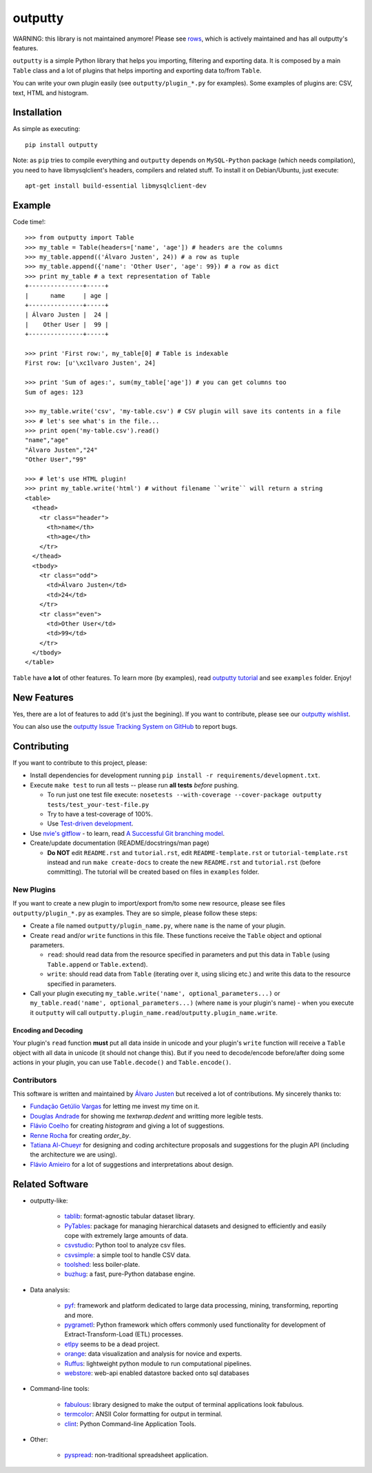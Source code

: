 outputty
========

WARNING: this library is not maintained anymore! Please see `rows <https://github.com/turicas/rows>`_, which is actively maintained and has all outputty's features.

``outputty`` is a simple Python library that helps you importing, filtering
and exporting data. It is composed by a main ``Table`` class and a lot of
plugins that helps importing and exporting data to/from ``Table``.

You can write your own plugin easily (see ``outputty/plugin_*.py`` for
examples). Some examples of plugins are: CSV, text, HTML and histogram.


Installation
------------

As simple as executing::

    pip install outputty


Note: as ``pip`` tries to compile everything and ``outputty`` depends on
``MySQL-Python`` package (which needs compilation), you need to have
libmysqlclient's headers, compilers and related stuff. To install it on
Debian/Ubuntu, just execute::

    apt-get install build-essential libmysqlclient-dev


Example
-------

Code time!::

    >>> from outputty import Table
    >>> my_table = Table(headers=['name', 'age']) # headers are the columns
    >>> my_table.append(('Álvaro Justen', 24)) # a row as tuple
    >>> my_table.append({'name': 'Other User', 'age': 99}) # a row as dict
    >>> print my_table # a text representation of Table
    +---------------+-----+
    |      name     | age |
    +---------------+-----+
    | Álvaro Justen |  24 |
    |    Other User |  99 |
    +---------------+-----+

    >>> print 'First row:', my_table[0] # Table is indexable
    First row: [u'\xc1lvaro Justen', 24]

    >>> print 'Sum of ages:', sum(my_table['age']) # you can get columns too
    Sum of ages: 123

    >>> my_table.write('csv', 'my-table.csv') # CSV plugin will save its contents in a file
    >>> # let's see what's in the file...
    >>> print open('my-table.csv').read()
    "name","age"
    "Álvaro Justen","24"
    "Other User","99"

    >>> # let's use HTML plugin!
    >>> print my_table.write('html') # without filename ``write`` will return a string
    <table>
      <thead>
        <tr class="header">
          <th>name</th>
          <th>age</th>
        </tr>
      </thead>
      <tbody>
        <tr class="odd">
          <td>Álvaro Justen</td>
          <td>24</td>
        </tr>
        <tr class="even">
          <td>Other User</td>
          <td>99</td>
        </tr>
      </tbody>
    </table>


``Table`` have **a lot** of other features. To learn more (by examples), read
`outputty tutorial <https://github.com/turicas/outputty/blob/master/tutorial.rst>`_
and see ``examples`` folder. Enjoy!


New Features
------------

Yes, there are a lot of features to add (it's just the begining). If you
want to contribute, please see our
`outputty wishlist <https://github.com/turicas/outputty/blob/master/WISHLIST.rst>`_.

You can also use the `outputty Issue Tracking System on GitHub <https://github.com/turicas/outputty/issues>`_
to report bugs.


Contributing
------------

If you want to contribute to this project, please:

- Install dependencies for development running ``pip install -r requirements/development.txt``.
- Execute ``make test`` to run all tests -- please run **all tests** *before*
  pushing.

  - To run just one test file execute:
    ``nosetests --with-coverage --cover-package outputty  tests/test_your-test-file.py``
  - Try to have a test-coverage of 100%.
  - Use `Test-driven development <http://en.wikipedia.org/wiki/Test-driven_development>`_.

- Use `nvie's gitflow <https://github.com/nvie/gitflow>`_ - to learn, read
  `A Successful Git branching model <http://nvie.com/posts/a-successful-git-branching-model/>`_.

- Create/update documentation (README/docstrings/man page)

  - **Do NOT** edit ``README.rst`` and ``tutorial.rst``, edit
    ``README-template.rst`` or ``tutorial-template.rst`` instead and run
    ``make create-docs`` to create the new ``README.rst`` and
    ``tutorial.rst`` (before committing). The tutorial will be created based on
    files in ``examples`` folder.


New Plugins
~~~~~~~~~~~

If you want to create a new plugin to import/export from/to some new
resource, please see files ``outputty/plugin_*.py`` as examples. They are so
simple, please follow these steps:

- Create a file named ``outputty/plugin_name.py``, where ``name`` is the name of
  your plugin.

- Create ``read`` and/or ``write`` functions in this file. These functions receive
  the ``Table`` object and optional parameters.

  - ``read``: should read data from the resource specified in parameters and put
    this data in ``Table`` (using ``Table.append`` or ``Table.extend``).
  - ``write``: should read data from ``Table`` (iterating over it, using slicing
    etc.) and write this data to the resource specified in parameters.

- Call your plugin executing ``my_table.write('name', optional_parameters...)``
  or ``my_table.read('name', optional_parameters...)`` (where ``name`` is your
  plugin's name) - when you execute it ``outputty`` will call
  ``outputty.plugin_name.read``/``outputty.plugin_name.write``.


Encoding and Decoding
+++++++++++++++++++++

Your plugin's ``read`` function **must** put all data inside in unicode and your
plugin's ``write`` function will receive a ``Table`` object with all data in
unicode (it should not change this). But if you need to decode/encode
before/after doing some actions in your plugin, you can use ``Table.decode()``
and ``Table.encode()``.


Contributors
~~~~~~~~~~~~

This software is written and maintained by
`Álvaro Justen <https://github.com/turicas>`_ but received a lot of
contributions. My sincerely thanks to:

- `Fundação Getúlio Vargas <http://www.fgv.br/>`_ for letting me invest my time
  on it.
- `Douglas Andrade <https://github.com/douglas>`_ for showing me
  `textwrap.dedent` and writting more legible tests.
- `Flávio Coelho <https://github.com/fccoelho>`_ for creating `histogram` and
  giving a lot of suggestions.
- `Renne Rocha <https://github.com/rennerocha>`_ for creating `order_by`.
- `Tatiana Al-Chueyr <https://github.com/tatiana>`_ for designing and coding
  architecture proposals and suggestions for the plugin API (including the
  architecture we are using).
- `Flávio Amieiro <https://github.com/flavioamieiro>`_ for a lot of suggestions
  and interpretations about design.



Related Software
----------------

- outputty-like:

    - `tablib <https://github.com/kennethreitz/tablib>`_: format-agnostic tabular
      dataset library.
    - `PyTables <http://www.pytables.org/>`_: package for managing hierarchical
      datasets and designed to efficiently and easily cope with extremely large
      amounts of data.
    - `csvstudio <http://code.google.com/p/csvstudio/>`_: Python tool to analyze
      csv files.
    - `csvsimple <http://pypi.python.org/pypi/csvsimple>`_: a simple tool to
      handle CSV data.
    - `toolshed <http://pypi.python.org/pypi/toolshed>`_: less boiler-plate.
    - `buzhug <http://buzhug.sourceforge.net/>`_: a fast, pure-Python
      database engine.

- Data analysis:

    - `pyf <http://pyfproject.org/>`_: framework and platform dedicated to large
      data processing, mining, transforming, reporting and more.
    - `pygrametl <http://pygrametl.org/>`_: Python framework which offers
      commonly used functionality for development of Extract-Transform-Load
      (ETL) processes.
    - `etlpy <http://sourceforge.net/projects/etlpy>`_ seems to be a dead project.
    - `orange <http://orange.biolab.si/>`_: data visualization and analysis for
      novice and experts.
    - `Ruffus <http://ruffus.org.uk/>`_: lightweight python module to run
      computational pipelines.
    - `webstore <https://github.com/okfn/webstore>`_: web-api enabled datastore
      backed onto sql databases

- Command-line tools:

    - `fabulous <http://lobstertech.com/fabulous.html>`_: library designed to
      make the output of terminal applications look fabulous.
    - `termcolor <http://pypi.python.org/pypi/termcolor>`_: ANSII Color
      formatting for output in terminal.
    - `clint <https://github.com/kennethreitz/clint>`_: Python Command-line
      Application Tools.

- Other:

    - `pyspread <http://manns.github.com/pyspread/>`_: non-traditional
      spreadsheet application.
